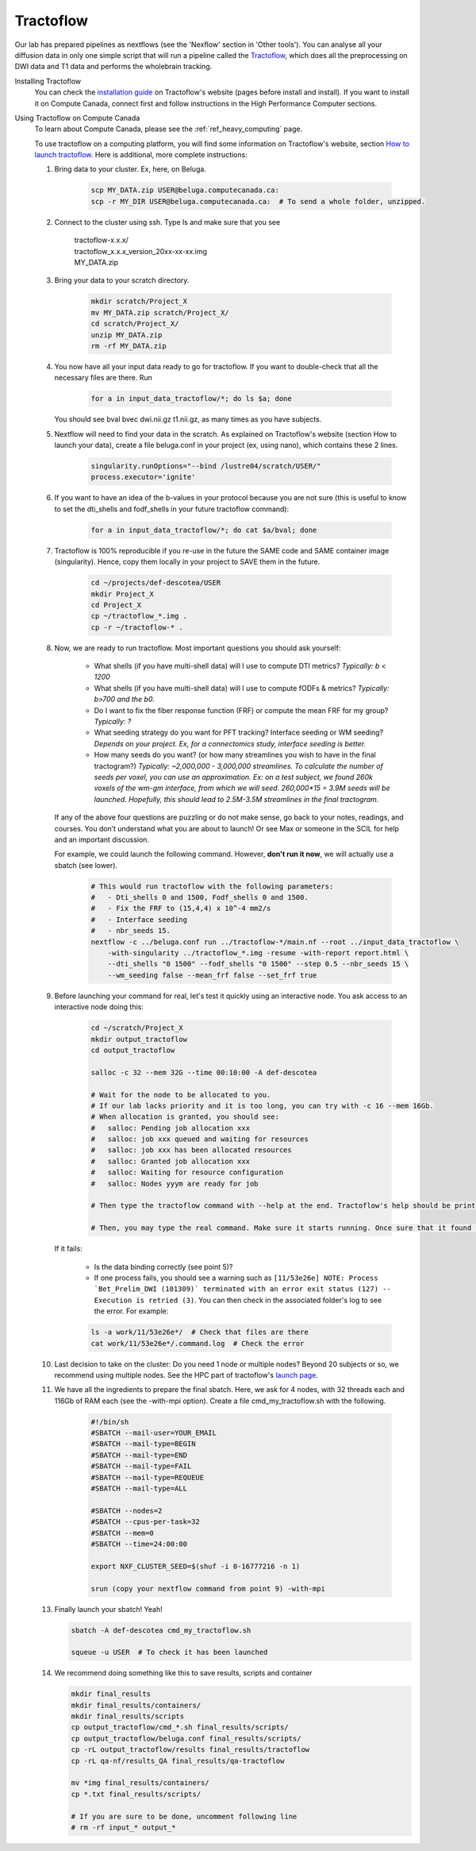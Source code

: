 .. _ref_tractoflow:

Tractoflow
==========

.. role:: bash(code)
   :language: bash

Our lab has prepared pipelines as nextflows (see the 'Nexflow' section in 'Other tools'). You can analyse all your diffusion data in only one simple script that will run a pipeline called the `Tractoflow <https://tractoflow-documentation.readthedocs.io/en/latest/pipeline/steps.html>`_, which does all the preprocessing on DWI data and T1 data and performs the wholebrain tracking.

Installing Tractoflow
    You can check the `installation guide <https://tractoflow-documentation.readthedocs.io/en/latest/installation/before_install.html>`_ on Tractoflow's website (pages before install and install). If you want to install it on Compute Canada, connect first and follow instructions in the High Performance Computer sections.

Using Tractoflow on Compute Canada
    To learn about Compute Canada, please see the :ref:`ref_heavy_computing` page.

    To use tractoflow on a computing platform, you will find some information on Tractoflow's website, section `How to launch tractoflow <https://tractoflow-documentation.readthedocs.io/en/latest/pipeline/launch.html>`_. Here is additional, more complete instructions:

    #. Bring data to your cluster. Ex, here, on Beluga.

        .. code-block:: bash

            scp MY_DATA.zip USER@beluga.computecanada.ca:
            scp -r MY_DIR USER@beluga.computecanada.ca:  # To send a whole folder, unzipped.

    #. Connect to the cluster using ssh. Type ls and make sure that you see

        | tractoflow-x.x.x/
        | tractoflow_x.x.x_version_20xx-xx-xx.img
        | MY_DATA.zip

    #. Bring your data to your scratch directory.

        .. code-block:: bash

            mkdir scratch/Project_X
            mv MY_DATA.zip scratch/Project_X/
            cd scratch/Project_X/
            unzip MY_DATA.zip
            rm -rf MY_DATA.zip

    #. You now have all your input data ready to go for tractoflow. If you want to double-check that all the necessary files are there. Run

        .. code-block:: bash

            for a in input_data_tractoflow/*; do ls $a; done

       You should see bval  bvec  dwi.nii.gz  t1.nii.gz, as many times as you have subjects.

    #. Nextflow will need to find your data in the scratch. As explained on Tractoflow's website (section How to launch your data), create a file beluga.conf in your project (ex, using nano), which contains these 2 lines.

        .. code-block:: bash

            singularity.runOptions="--bind /lustre04/scratch/USER/"
            process.executor='ignite'


    #. If you want to have an idea of the b-values in your protocol because you are not sure (this is useful to know to set the dti_shells and fodf_shells in your future tractoflow command):

        .. code-block:: bash

            for a in input_data_tractoflow/*; do cat $a/bval; done

    #. Tractoflow is 100% reproducible if you re-use in the future the SAME code and SAME container image (singularity). Hence, copy them locally in your project to SAVE them in the future.

        .. code-block:: bash

            cd ~/projects/def-descotea/USER
            mkdir Project_X
            cd Project_X
            cp ~/tractoflow_*.img .
            cp -r ~/tractoflow-* .

    #. Now, we are ready to run tractoflow. Most important questions you should ask yourself:

        - What shells (if you have multi-shell data) will I use to compute DTI metrics? *Typically: b < 1200*
        - What shells (if you have multi-shell data) will I use to compute fODFs & metrics? *Typically: b>700 and the b0.*
        - Do I want to fix the fiber response function (FRF) or compute the mean FRF for my group? *Typically: ?*
        - What seeding strategy do you want for PFT tracking? Interface seeding or WM seeding? *Depends on your project. Ex, for a connectomics study, interface seeding is better.*
        - How many seeds do you want? (or how many streamlines you wish to have in the final tractogram?) *Typically: ~2,000,000 - 3,000,000 streamlines. To calculate the number of seeds per voxel, you can use an approximation. Ex: on a test subject, we found 260k voxels of the wm-gm interface, from which we will seed. 260,000*15 = 3.9M seeds will be launched. Hopefully, this should lead to 2.5M-3.5M streamlines in the final tractogram.*

       If any of the above four questions are puzzling or do not make sense, go back to your notes, readings, and courses. You don’t understand what you are about to launch! Or see Max or someone in the SCIL for help and an important discussion.

       For example, we could launch the following command. However, **don't run it now**, we will actually use a sbatch (see lower).

        .. code-block:: bash

            # This would run tractoflow with the following parameters:
            #   - Dti_shells 0 and 1500, Fodf_shells 0 and 1500.
            #   - Fix the FRF to (15,4,4) x 10^-4 mm2/s
            #   - Interface seeding
            #   - nbr_seeds 15.
            nextflow -c ../beluga.conf run ../tractoflow-*/main.nf --root ../input_data_tractoflow \
                -with-singularity ../tractoflow_*.img -resume -with-report report.html \
                --dti_shells "0 1500" --fodf_shells "0 1500" --step 0.5 --nbr_seeds 15 \
                --wm_seeding false --mean_frf false --set_frf true

    #. Before launching your command for real, let's test it quickly using an interactive node. You ask access to an interactive node doing this:

        .. code-block:: bash

            cd ~/scratch/Project_X
            mkdir output_tractoflow
            cd output_tractoflow

            salloc -c 32 --mem 32G --time 00:10:00 -A def-descotea

            # Wait for the node to be allocated to you.
            # If our lab lacks priority and it is too long, you can try with -c 16 --mem 16Gb.
            # When allocation is granted, you should see:
            #   salloc: Pending job allocation xxx
            #   salloc: job xxx queued and waiting for resources
            #   salloc: job xxx has been allocated resources
            #   salloc: Granted job allocation xxx
            #   salloc: Waiting for resource configuration
            #   salloc: Nodes yyym are ready for job

            # Then type the tractoflow command with --help at the end. Tractoflow's help should be printed.

            # Then, you may type the real command. Make sure it starts running. Once sure that it found the data, the img, the code, you can kill it by pressing ctrl-c.

       If it fails:

         - Is the data binding correctly (see point 5)?
         - If one process fails, you should see a warning such as ``[11/53e26e] NOTE: Process `Bet_Prelim_DWI (101309)` terminated with an error exit status (127) -- Execution is retried (3)``. You can then check in the associated folder's log to see the error. For example:

         .. code-block:: bash

            ls -a work/11/53e26e*/  # Check that files are there
            cat work/11/53e26e*/.command.log  # Check the error

    #. Last decision to take on the cluster: Do you need 1 node or multiple nodes? Beyond 20 subjects or so, we recommend using multiple nodes. See the HPC part of tractoflow's `launch page <https://tractoflow-documentation.readthedocs.io/en/latest/pipeline/launch.html>`_.

    #. We have all the ingredients to prepare the final sbatch. Here, we ask for 4 nodes, with 32 threads each and 116Gb of RAM each (see the -with-mpi option). Create a file cmd_my_tractoflow.sh with the following.

        .. code-block:: bash

            #!/bin/sh
            #SBATCH --mail-user=YOUR_EMAIL
            #SBATCH --mail-type=BEGIN
            #SBATCH --mail-type=END
            #SBATCH --mail-type=FAIL
            #SBATCH --mail-type=REQUEUE
            #SBATCH --mail-type=ALL

            #SBATCH --nodes=2
            #SBATCH --cpus-per-task=32
            #SBATCH --mem=0
            #SBATCH --time=24:00:00

            export NXF_CLUSTER_SEED=$(shuf -i 0-16777216 -n 1)

            srun (copy your nextflow command from point 9) -with-mpi

    13. Finally launch your sbatch! Yeah!

        .. code-block:: bash

            sbatch -A def-descotea cmd_my_tractoflow.sh

            squeue -u USER  # To check it has been launched

    14. We recommend doing something like this to save results, scripts and container

        .. code-block:: bash

            mkdir final_results
            mkdir final_results/containers/
            mkdir final_results/scripts
            cp output_tractoflow/cmd_*.sh final_results/scripts/
            cp output_tractoflow/beluga.conf final_results/scripts/
            cp -rL output_tractoflow/results final_results/tractoflow
            cp -rL qa-nf/results_QA final_results/qa-tractoflow

            mv *img final_results/containers/
            cp *.txt final_results/scripts/

            # If you are sure to be done, uncomment following line
            # rm -rf input_* output_*
